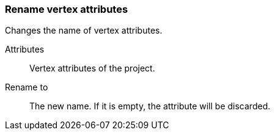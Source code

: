 ### Rename vertex attributes

Changes the name of vertex attributes.

====
[p-title]#Attributes#::
Vertex attributes of the project.

[p-title2]#Rename to#:: The new name. If it is empty,
the attribute will be discarded.
====

